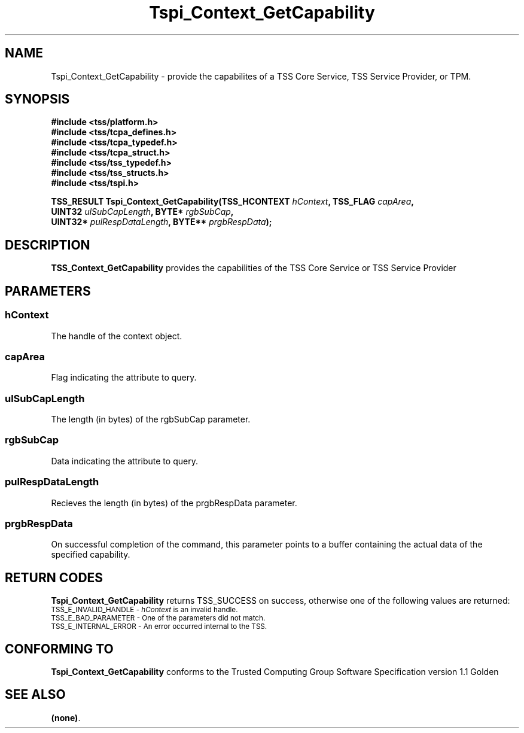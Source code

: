 .\" Copyright (C) 2004 International Business Machines Corporation
.\" Written by Kathy Robertson based on the Trusted Computing Group Software Stack Specification Version 1.1 Golden
.\"
.de Sh \" Subsection
.br
.if t .Sp
.ne 5
.PP
\fB\\$1\fR
.PP
..
.de Sp \" Vertical space (when we can't use .PP)
.if t .sp .5v
.if n .sp
..
.de Ip \" List item
.br
.ie \\n(.$>=3 .ne \\$3
.el .ne 3
.IP "\\$1" \\$2
..
.TH "Tspi_Context_GetCapability" 3 "2004-05-26" "TSS 1.1" "TCG Software Stack Developer's Reference"
.SH NAME
Tspi_Context_GetCapability \- provide the capabilites of a TSS Core Service, TSS Service Provider, or TPM.
.SH "SYNOPSIS"
.ad l
.hy 0
.nf
.B #include <tss/platform.h>
.B #include <tss/tcpa_defines.h>
.B #include <tss/tcpa_typedef.h>
.B #include <tss/tcpa_struct.h>
.B #include <tss/tss_typedef.h>
.B #include <tss/tss_structs.h>
.B #include <tss/tspi.h>
.sp
.BI "TSS_RESULT Tspi_Context_GetCapability(TSS_HCONTEXT " hContext ",          TSS_FLAG " capArea ","
.BI "                                      UINT32       " ulSubCapLength ",    BYTE*    " rgbSubCap ","
.BI "                                      UINT32*      " pulRespDataLength ", BYTE**   " prgbRespData ");"
.fi
.sp
.ad
.hy

.SH "DESCRIPTION"
.PP
\fBTSS_Context_GetCapability\fR  provides the capabilities of the TSS Core Service or TSS Service Provider
.SH "PARAMETERS"
.PP
.SS hContext
The handle of the context object.
.PP
.SS capArea
Flag indicating the attribute to query.
.PP
.SS ulSubCapLength
The length (in bytes) of the rgbSubCap parameter.
.PP
.SS rgbSubCap
Data indicating the attribute to query.
.PP
.SS pulRespDataLength
Recieves the length (in bytes) of the prgbRespData parameter.
.PP
.SS prgbRespData
On successful completion of the command, this parameter points to a buffer containing the actual data of the specified capability. 
.SH "RETURN CODES"
.PP
\fBTspi_Context_GetCapability\fR returns TSS_SUCCESS on success, otherwise one of the following values are returned:
.TP
.SM TSS_E_INVALID_HANDLE - \fIhContext\fR is an invalid handle.
.TP
.SM TSS_E_BAD_PARAMETER - One of the parameters did not match. 
.TP
.SM TSS_E_INTERNAL_ERROR - An error occurred internal to the TSS.
.SH "CONFORMING TO"

.PP
\fBTspi_Context_GetCapability\fR conforms to the Trusted Computing Group Software Specification version 1.1 Golden
.SH "SEE ALSO"

.PP
\fB(none)\fR.

